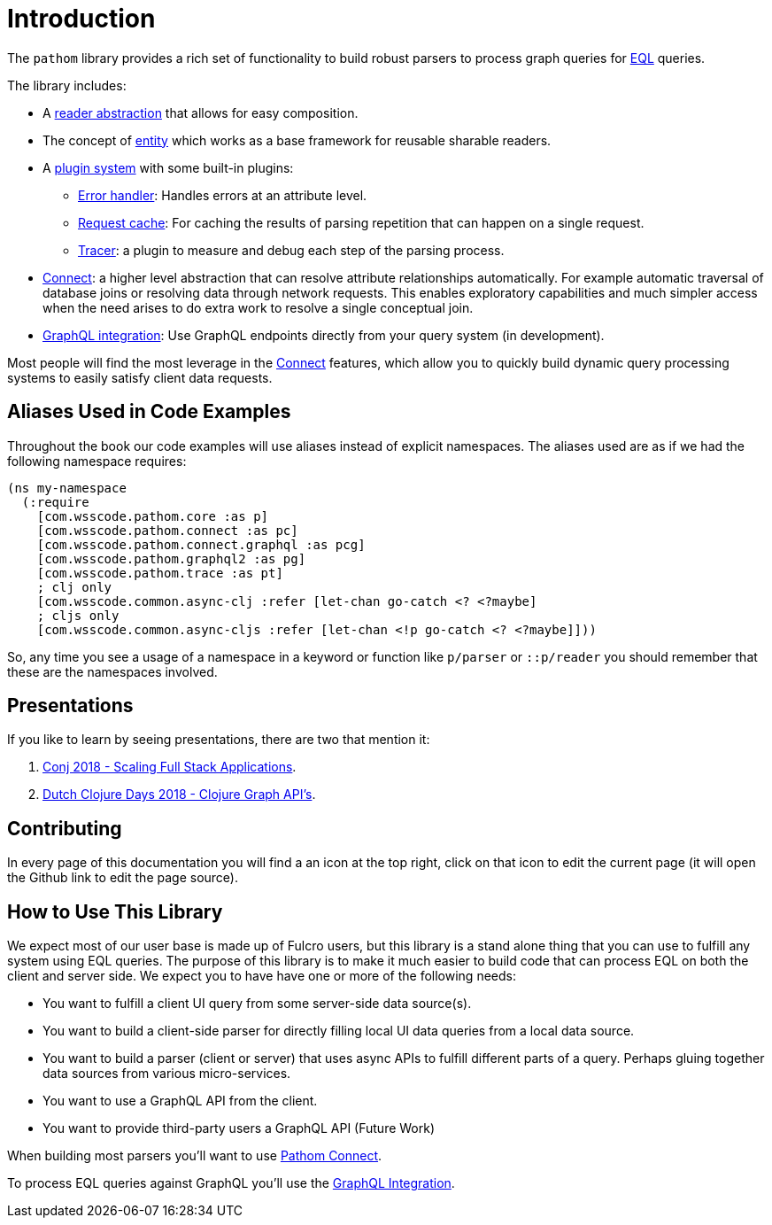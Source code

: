 = Introduction

The `pathom` library provides a rich set of functionality to build robust parsers to
process graph queries for link:http://edn-query-language.org[EQL] queries.

The library includes:

* A xref:core/readers.adoc[reader abstraction] that allows for easy composition.
* The concept of xref:core/entities.adoc[entity] which works as a base framework for reusable sharable readers.
* A xref:core/plugins.adoc[plugin system] with some built-in plugins:
** xref:core/errors.adoc[Error handler]: Handles errors at an attribute level.
** xref:core/request-cache.adoc[Request cache]: For caching the results of parsing repetition that can happen on a single request.
** xref:core/trace.adoc[Tracer]: a plugin to measure and debug each step of the parsing process.
* xref:connect.adoc[Connect]: a higher level abstraction that can resolve attribute relationships automatically. For
example automatic traversal of database joins or resolving data through network requests.
This enables exploratory capabilities and much simpler access when the need arises to do
extra work to resolve a single conceptual join.
* xref:graphql.adoc[GraphQL integration]: Use GraphQL endpoints directly from your query system (in development).

Most people will find the most leverage in the xref:connect.adoc[Connect] features, which allow you to quickly build dynamic
query processing systems to easily satisfy client data requests.

== Aliases Used in Code Examples

Throughout the book our code examples will use aliases instead of explicit namespaces. The aliases used are as if we
had the following namespace requires:

```
(ns my-namespace
  (:require
    [com.wsscode.pathom.core :as p]
    [com.wsscode.pathom.connect :as pc]
    [com.wsscode.pathom.connect.graphql :as pcg]
    [com.wsscode.pathom.graphql2 :as pg]
    [com.wsscode.pathom.trace :as pt]
    ; clj only
    [com.wsscode.common.async-clj :refer [let-chan go-catch <? <?maybe]
    ; cljs only
    [com.wsscode.common.async-cljs :refer [let-chan <!p go-catch <? <?maybe]]))
```

So, any time you see a usage of a namespace in a keyword or function like `p/parser` or `::p/reader` you should remember
that these are the namespaces involved.

== Presentations

If you like to learn by seeing presentations, there are two that mention it:

1. https://www.youtube.com/watch?v=yyVKf2U8YVg[Conj 2018 - Scaling Full Stack Applications].
2. https://www.youtube.com/watch?v=r3zywlNflJI[Dutch Clojure Days 2018 - Clojure Graph API's].

== Contributing

In every page of this documentation you will find a an icon at the top right, click
on that icon to edit the current page (it will open the Github link to edit the page source).

== How to Use This Library

We expect most of our user base is made up of Fulcro users, but this library is a stand alone thing
that you can use to fulfill any system using EQL queries. The purpose of this library is to make it
much easier to build code that can process EQL on both the client and server side.
We expect you to have have one or more of the following needs:

* You want to fulfill a client UI query from some server-side data source(s).
* You want to build a client-side parser for directly filling local UI data queries from a local data source.
* You want to build a parser (client or server) that uses async APIs to fulfill different parts of a query. Perhaps
gluing together data sources from various micro-services.
* You want to use a GraphQL API from the client.
* You want to provide third-party users a GraphQL API (Future Work)

When building most parsers you'll want to use xref:connect.adoc[Pathom Connect].

To process EQL queries against GraphQL you'll use the xref:graphql.adoc[GraphQL Integration].
